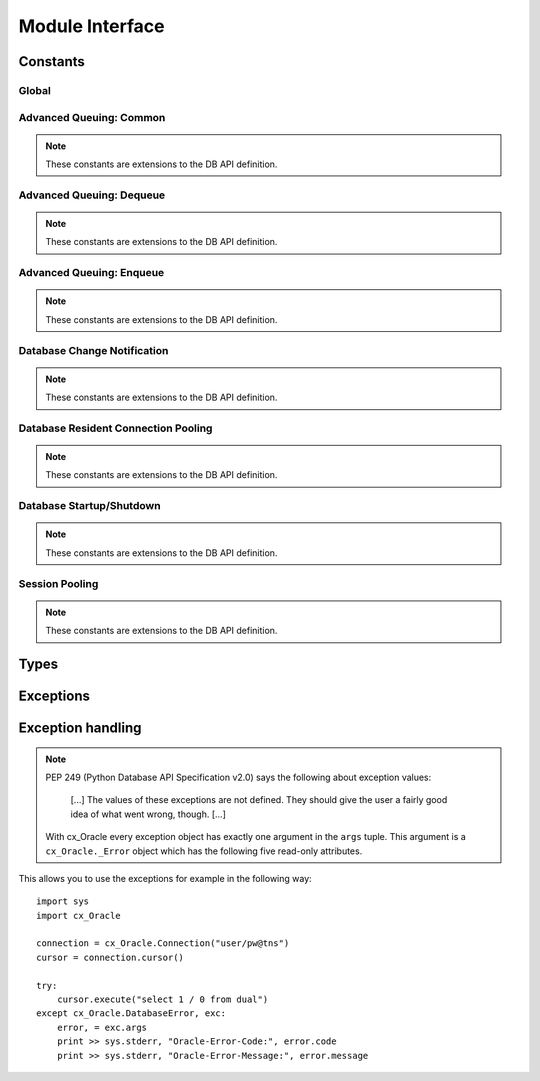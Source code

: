 .. module:: cx_Oracle

.. _module:

****************
Module Interface
****************

.. function:: Binary(string)

   Construct an object holding a binary (long) string value.


.. function:: clientversion()

   Return the version of the client library being used as a 5-tuple. The five
   values are the major version, minor version, update number, patch number and
   port update number.

   .. note::

      This method is an extension to the DB API definition and is only
      available in Oracle 10g Release 2 and higher.


.. function:: Connection([user, password, dsn, mode, handle, pool, threaded, twophase, events, cclass, purity, newpassword, encoding, nencoding, module, action, clientinfo, edition, appcontext])
              connect([user, password, dsn, mode, handle, pool, threaded, twophase, events, cclass, purity, newpassword, encoding, nencoding, module, action, clientinfo, edition, appcontext])

   Constructor for creating a connection to the database. Return a Connection
   object (:ref:`connobj`). All arguments are optional and can be specified as
   keyword parameters.
  
   The dsn (data source name) is the TNS entry (from the Oracle names server or
   tnsnames.ora file) or is a string like the one returned from makedsn(). If
   only one parameter is passed, a connect string is assumed which is to be of
   the format ``user/password@dsn``, the same format accepted by Oracle
   applications such as SQL\*Plus.
  
   If the mode is specified, it must be one of :data:`SYSDBA`, :data:`SYSASM` or
   :data:`SYSOPER` which are defined at the module level; otherwise it defaults
   to the normal mode of connecting.
  
   If the handle is specified, it must be of type OCISvcCtx\* and is only of
   use when embedding Python in an application (like PowerBuilder) which has
   already made the connection.
  
   The pool argument is expected to be a session pool object (:ref:`sesspool`)
   and the use of this argument is the equivalent of calling pool.acquire().
  
   The threaded argument is expected to be a boolean expression which
   indicates whether or not Oracle should use the mode OCI_THREADED to wrap
   accesses to connections with a mutex. Doing so in single threaded
   applications imposes a performance penalty of about 10-15% which is why the
   default is False.
  
   The twophase argument is expected to be a boolean expression which
   indicates whether or not the external_name and internal_name attributes
   should be set on the connection object to allow for two phase commit. The
   default for this value is False. Use of this argument is deprecated and will
   be removed in a future release of cx_Oracle. Instead, the application should
   set these attributes itself to an appropriate value for the application.

   The events argument is expected to be a boolean expression which indicates
   whether or not to initialize Oracle in events mode (only available in Oracle
   11g and higher).

   The cclass argument is expected to be a string and defines the connection
   class for database resident connection pooling (DRCP) in Oracle 11g and
   higher.

   The purity argument is expected to be one of :data:`ATTR_PURITY_NEW` (the
   session must be new without any prior session state),
   :data:`ATTR_PURITY_SELF` (the session may have been used before) or
   :data:`ATTR_PURITY_DEFAULT` (the default behavior which is defined by Oracle
   in its documentation). This argument is only relevant in Oracle 11g and
   higher.

   The newpassword argument is expected to be a string if specified and sets
   the password for the logon during the connection process.

   The encoding argument is expected to be a string if specified and sets the
   encoding to use for regular database strings.

   The nencoding argument is expected to be a string if specified and sets the
   national encoding to use for national character set database strings.

   The module, action and clientinfo arguments are expected to be strings, if
   specified, and sets the module, action and client_info attributes on the
   connection respectively. These arguments are deprecated and will be removed
   in a future version of cx_Oracle since Oracle does not support their use
   during the establishing of a connection. Instead, application context (see
   below) should be used.

   The edition argument is expected to be a string if specified and sets the
   edition to use for the session. It is only relevant if both the client and
   the server are at least Oracle Database 11.2.

   The appcontext argument is expected to be a list of 3-tuples, if specified,
   and sets the application context for the connection. Application context
   is available in the database by using the sys_context() PL/SQL method and
   can be used within a logon trigger as well as any other PL/SQL procedures.
   Each entry in the list is expected to contain three strings: the namespace,
   the name and the value.


.. function:: Cursor(connection)

   Constructor for creating a cursor.  Return a new Cursor object
   (:ref:`cursorobj`) using the connection.

   .. note::

      This method is an extension to the DB API definition.


.. function:: Date(year, month, day)

   Construct an object holding a date value.


.. function:: DateFromTicks(ticks)

   Construct an object holding a date value from the given ticks value (number
   of seconds since the epoch; see the documentation of the standard Python
   time module for details).


.. function:: makedsn(host, port, sid, [service_name])

   Return a string suitable for use as the dsn for the connect() method. This
   string is identical to the strings that are defined by the Oracle names
   server or defined in the tnsnames.ora file. If you wish to use the service
   name instead of the sid, do not include a value for the parameter sid and
   use the keyword parameter service_name instead.

   .. note::

      This method is an extension to the DB API definition.


.. function:: SessionPool(user, password, database, min, max, increment, [connectiontype, threaded, getmode=cx_Oracle.SPOOL_ATTRVAL_NOWAIT, homogeneous=True, externalauth=True, encoding=None, nencoding=None])

   Create a session pool (see Oracle documentation for more information) and
   return a session pool object (:ref:`sesspool`). This allows for very fast
   connections to the database and is of primary use in a server where the same
   connection is being made multiple times in rapid succession (a web server,
   for example). If the connection type is specified, all calls to acquire()
   will create connection objects of that type, rather than the base type
   defined at the module level. The threaded attribute is expected to be a
   boolean expression which indicates whether or not Oracle should use the mode
   OCI_THREADED to wrap accesses to connections with a mutex. Doing so in
   single threaded applications imposes a performance penalty of about 10-15%
   which is why the default is False.

   The encoding argument is expected to be a string if specified and sets the
   encoding to use for regular database strings.

   The nencoding argument is expected to be a string if specified and sets the
   national encoding to use for national character set database strings.

   .. note::

      This method is an extension to the DB API definition.


.. function:: Time(hour, minute, second)

   Construct an object holding a time value.


.. function:: TimeFromTicks(ticks)

   Construct an object holding a time value from the given ticks value (number
   of seconds since the epoch; see the documentation of the standard Python
   time module for details).


.. function:: Timestamp(year, month, day, hour, minute, second)

   Construct an object holding a time stamp value.


.. function:: TimestampFromTicks(ticks)

   Construct an object holding a time stamp value from the given ticks value
   (number of seconds since the epoch; see the documentation of the standard
   Python time module for details).



.. _constants:

Constants
=========

Global
------

.. data:: apilevel

   String constant stating the supported DB API level. Currently '2.0'.


.. data:: buildtime

   String constant stating the time when the binary was built.

   .. note::

      This constant is an extension to the DB API definition.


.. data:: paramstyle

   String constant stating the type of parameter marker formatting expected by
   the interface. Currently 'named' as in 'where name = :name'.


.. data:: SYSDBA

   Value to be passed to the connect() method which indicates that SYSDBA
   access is to be acquired. See the Oracle documentation for more details.

   .. note::

      This constant is an extension to the DB API definition.

.. data:: SYSASM

   Value to be passed to the connect() method which indicates that SYSASM
   access is to be acquired. See the Oracle documentation for more details.

   .. note::

      This constant is an extension to the DB API definition.

.. data:: SYSOPER

   Value to be passed to the connect() method which indicates that SYSOPER
   access is to be acquired. See the Oracle documentation for more details.

   .. note::

      This constant is an extension to the DB API definition.


.. data:: threadsafety

   Integer constant stating the level of thread safety that the interface
   supports.  Currently 2, which means that threads may share the module and
   connections, but not cursors. Sharing means that a thread may use a
   resource without wrapping it using a mutex semaphore to implement resource
   locking.

   Note that in order to make use of multiple threads in a program which
   intends to connect and disconnect in different threads, the threaded
   argument to the Connection constructor must be a true value. See the
   comments on the Connection constructor for more information (:ref:`module`).


.. data:: version

   String constant stating the version of the module. Currently '|release|'.

   .. note::

      This attribute is an extension to the DB API definition.


Advanced Queuing: Common
------------------------

.. note::

   These constants are extensions to the DB API definition.


.. data:: MSG_BUFFERED

   This constant is used to specify that enqueue/dequeue operations should
   enqueue or dequeue buffered messages.


.. data:: MSG_EXPIRED

   This constant is used to specify that the message has been moved to the
   exception queue.


.. data:: MSG_NO_DELAY

   This constant is used to specify that the message is available for
   immediate dequeuing.


.. data:: MSG_NO_EXPIRATION

   This constant is used to specify that the message never expires.


.. data:: MSG_PERSISTENT

   This constant is used to specify that enqueue/dequeue operations should
   enqueue or dequeue persistent messages (the default).


.. data:: MSG_PROCESSED

   This constant is used to specify that the message has been processed and
   is retained.


.. data:: MSG_READY

   This constant is used to specify that the message is ready to be processed.


.. data:: MSG_WAITING

   This constant is used to specify that the message delay has not yet been
   reached.


Advanced Queuing: Dequeue
-------------------------

.. note::

   These constants are extensions to the DB API definition.


.. data:: DEQ_BROWSE

   This constant is used to specify that dequeue should read the message
   without acquiring any lock on the message (eqivalent to a select statement).


.. data:: DEQ_FIRST_MSG

   This constant is used to specify that dequeue should retrieve the first
   available message that matches the search criteria. This resets the position
   to the beginning of the queue.


.. data:: DEQ_IMMEDIATE

   This constant is used to specify that dequeue should perform its work as
   part of an independent transaction.


.. data:: DEQ_LOCKED

   This constant is used to specify that dequeue should read and obtain a
   write lock on the message for the duration of the transaction (equivalent to
   a select for update statement).


.. data:: DEQ_NEXT_MSG

   This constant is used to specify that dequeue should retrieve the next
   available message that matches the search criteria. If the previous message
   belongs to a message group, AQ retrieves the next available message that
   matches the search criteria and belongs to the message group. This is the
   default.


.. data:: DEQ_NEXT_TRANSACTION

   This constant is used to specify that dequeue should skip the remainder of
   the transaction group and retrieve the first message of the next transaction
   group. This option can only be used if message grouping is enabled for the
   current queue.


.. data:: DEQ_NO_WAIT

   This constant is used to specify that dequeue not wait for messages to be
   available for dequeuing.


.. data:: DEQ_ON_COMMIT

   This constant is used to specify that dequeue should be part of the current
   transaction (the default).


.. data:: DEQ_REMOVE

   This constant is used to specify that dequeue should read the message and
   update or delete it (the default mode).


.. data:: DEQ_REMOVE_NODATA

   This constant is used to specify that dequeue should confirm receipt of the
   message but not deliver the actual message content.


.. data:: DEQ_WAIT_FOREVER

   This constant is used to specify that dequeue should wait forever for
   messages to be available for dequeuing (the default wait mode).


.. data:: MSG_PERSISTENT_OR_BUFFERED

   This constant is used to specify that dequeue should dequeue either
   persistent or buffered messages.


Advanced Queuing: Enqueue
-------------------------

.. note::

   These constants are extensions to the DB API definition.


.. data:: ENQ_IMMEDIATE

   This constant is used to specify that enqueue should perform its work as
   part of an independent transaction.


.. data:: ENQ_ON_COMMIT

   This constant is used to specify that enqueue should be part of the current
   transaction (the default).


Database Change Notification
----------------------------

.. note::

   These constants are extensions to the DB API definition.


.. data:: EVENT_DEREG

   This constant is a possible value for the type of a message and indicates
   that the subscription object has been deregistered.


.. data:: EVENT_NONE

   This constant is a possible value for the type of a message and provides no
   additional information about the event.


.. data:: EVENT_OBJCHANGE

   This constant is a possible value for the type of a message and indicates
   that an object change of some sort has taken place.


.. data:: EVENT_QUERYCHANGE

   This constant is a possible value for the type of a message and indicates
   that the result set of a registered query has changed.


.. data:: EVENT_SHUTDOWN

   This constant is a possible value for the type of a message and indicates
   that the instance is in the process of being shut down.


.. data:: EVENT_SHUTDOWN_ANY

   This constant is a possible value for the type of a message and indicates
   that any instance (when running RAC) is in the process of being shut down.


.. data:: EVENT_STARTUP

   This constant is a possible value for the type of a message and indicates
   that the instance is in the process of being started up.


.. data:: OPCODE_ALLOPS

   This constant is the default value when creating a subscription and
   specifies that messages are to be sent for all operations.


.. data:: OPCODE_ALLROWS

   This constant is a possible value for the operation attribute of one of the
   table objects that are part of a message. It specifies that the table has
   been completely invalidated.


.. data:: OPCODE_ALTER

   This constant is a possible value for the operation attribute of one of the
   table objects that are part of a message. It specifies that the table has
   been altered in some fashion using DDL.


.. data:: OPCODE_DELETE

   This constant can be used when creating a subscription and specifies that
   messages are to be sent only when data is deleted. It is also a possible
   value for the operation attribute of one of the table objects that are part
   of a message.


.. data:: OPCODE_DROP

   This constant is a possible value for the operation attribute of one of the
   table objects that are part of a message. It specifies that the table has
   been dropped.


.. data:: OPCODE_INSERT

   This constant can be used when creating a subscription and specifies that
   messages are to be sent only when data is inserted. It is also a possible
   value for the operation attribute of one of the table objects that are part
   of a message.


.. data:: OPCODE_UPDATE

   This constant can be used when creating a subscription and specifies that
   messages are to be sent only when data is updated. It is also a possible
   value for the operation attribute of one of the table objects that are part
   of a message.


.. data:: SUBSCR_CQ_QOS_BEST_EFFORT

   This constant is deprecated and will be removed in a future version of
   cx_Oracle. Use :data:`cx_Oracle.SUBSCR_QOS_BEST_EFFORT` instead.


.. data:: SUBSCR_CQ_QOS_QUERY

   This constant is deprecated and will be removed in a future version of
   cx_Oracle. Use :data:`cx_Oracle.SUBSCR_QOS_QUERY` instead.


.. data:: SUBSCR_QOS_BEST_EFFORT

   This constant can be used when creating a subscription and specifies that
   best effort filtering for query result set changes is acceptable. False
   positive notifications may be received. This behaviour may be suitable for
   caching applications.


.. data:: SUBSCR_QOS_DEREG_NFY

   This constant can be used when creating a subscription and specifies that
   the subscription should be automatically unregistered after the first
   notification has been received.


.. data:: SUBSCR_QOS_PURGE_ON_NTFN

   This constant is deprecated and will be removed in a future version of
   cx_Oracle. Use :data:`cx_Oracle.SUBSCR_QOS_DEREG_NFY` instead.


.. data:: SUBSCR_QOS_QUERY

   This constant can be used when creating a subscription and specifies that
   notifications should only be sent if the result set of the registered query
   changes. By default no false positive notifictions will be generated.


.. data:: SUBSCR_QOS_RELIABLE

   This constant is a future possible value for the qos argument when
   creating a subscription. It specifies that notifications should not be lost
   in the event of database failure.


.. data:: SUBSCR_QOS_ROWIDS

   This constant can be used when creating a subscription and specifies that
   rowids should be included in the message objects that are sent.


.. data:: SUBSCR_NAMESPACE_DBCHANGE

   This constant is the default (and currently only) value for the namespace
   argument when creating a subscription.


.. data:: SUBSCR_PROTO_HTTP

   This constant is a future possible value for the protocol argument when
   creating a subscription. It specifies that notification will be sent to the
   HTTP URL when a message is generated.


.. data:: SUBSCR_PROTO_MAIL

   This constant is a future possible value for the protocol argument when
   creating a subscription. It specifies that an e-mail message should be sent
   to the target when a message is generated.


.. data:: SUBSCR_PROTO_OCI

   This constant is the default (and currently only valid) value for the
   protocol argument when creating a subscription.


.. data:: SUBSCR_PROTO_SERVER

   This constant is a future possible value for the protocol argument when
   creating a subscription. It specifies that the database procedure will be
   invoked when a message is generated.



Database Resident Connection Pooling
------------------------------------

.. note::

   These constants are extensions to the DB API definition.


.. data:: ATTR_PURITY_DEFAULT

   This constant is used when using database resident connection pooling (DRCP)
   and specifies that the purity of the session is the default value used by
   Oracle (see Oracle's documentation for more information).


.. data:: ATTR_PURITY_NEW

   This constant is used when using database resident connection pooling (DRCP)
   and specifies that the session acquired from the pool should be new and not
   have any prior session state.


.. data:: ATTR_PURITY_SELF

   This constant is used when using database resident connection pooling (DRCP)
   and specifies that the session acquired from the pool need not be new and
   may have prior session state.


Database Startup/Shutdown
-------------------------

.. note::

   These constants are extensions to the DB API definition.


.. data:: PRELIM_AUTH

   This constant is used to define the preliminary authentication mode required
   for performing database startup and shutdown.


.. data:: DBSHUTDOWN_ABORT

   This constant is used in database shutdown to indicate that the program
   should not wait for current calls to complete or for users to disconnect
   from the database. Use only in unusual circumstances since database recovery
   may be necessary upon next startup.


.. data:: DBSHUTDOWN_FINAL

   This constant is used in database shutdown to indicate that the instance can
   be truly halted. This should only be done after the database has been shut
   down in one of the other modes (except abort) and the database has been
   closed and dismounted using the appropriate SQL commands. See the method
   :meth:`~Connection.shutdown()` in the section on connections
   (:ref:`connobj`).


.. data:: DBSHUTDOWN_IMMEDIATE

   This constant is used in database shutdown to indicate that all uncommitted
   transactions should be rolled back and any connected users should be
   disconnected.


.. data:: DBSHUTDOWN_TRANSACTIONAL

   This constant is used in database shutdown to indicate that further
   connections should be prohibited and no new transactions should be allowed.
   It then waits for active transactions to complete.


.. data:: DBSHUTDOWN_TRANSACTIONAL_LOCAL

   This constant is used in database shutdown to indicate that further
   connections should be prohibited and no new transactions should be allowed.
   It then waits for only local active transactions to complete.


Session Pooling
---------------

.. note::

   These constants are extensions to the DB API definition.


.. data:: SPOOL_ATTRVAL_FORCEGET

   This constant is used to define the "get" mode on session pools and
   indicates that a new connection will be returned if there are no free
   sessions available in the pool.


.. data:: SPOOL_ATTRVAL_NOWAIT

   This constant is used to define the "get" mode on session pools and
   indicates that an exception is raised if there are no free sessions
   available in the pool.


.. data:: SPOOL_ATTRVAL_WAIT

   This constant is used to define the "get" mode on session pools and
   indicates that the acquisition of a connection waits until a session is
   freed if there are no free sessions available in the pool.


Types
=====

.. data:: BINARY

   This type object is used to describe columns in a database that are binary
   (in Oracle this is RAW columns).


.. data:: BFILE

   This type object is used to describe columns in a database that are BFILEs.

   .. note::

      This type is an extension to the DB API definition.


.. data:: BLOB

   This type object is used to describe columns in a database that are BLOBs.

   .. note::

      This type is an extension to the DB API definition.


.. data:: BOOLEAN

   This type object is used to represent PL/SQL booleans.

   .. versionadded:: 5.2.1

   .. note::

      This type is an extension to the DB API definition. It is only available
      in Oracle 12.1 and higher and within PL/SQL. It cannot be used in
      columns.


.. data:: CLOB

   This type object is used to describe columns in a database that are CLOBs.

   .. note::

      This type is an extension to the DB API definition.


.. data:: CURSOR

   This type object is used to describe columns in a database that are cursors
   (in PL/SQL these are known as ref cursors).

   .. note::

      This type is an extension to the DB API definition.


.. data:: DATETIME

   This type object is used to describe columns in a database that are dates.


.. data:: FIXED_CHAR

   This type object is used to describe columns in a database that are fixed
   length strings (in Oracle this is CHAR columns); these behave differently in
   Oracle than varchar2 so they are differentiated here even though the DB API
   does not differentiate them.

   .. note::

      This attribute is an extension to the DB API definition.


.. data:: FIXED_NCHAR

   This type object is used to describe columns in a database that are NCHAR
   columns in Oracle; these behave differently in Oracle than nvarchar2 so they
   are differentiated here even though the DB API does not differentiate them.

   .. note::

      This type is an extension to the DB API definition.


.. data:: INTERVAL

   This type object is used to describe columns in a database that are of type
   interval day to second.

   .. note::

      This type is an extension to the DB API definition.


.. data:: LOB

   This type object is the Python type of :data:`BLOB` and :data:`CLOB` data
   that is returned from cursors.

   .. note::

      This type is an extension to the DB API definition.


.. data:: LONG_BINARY

   This type object is used to describe columns in a database that are long
   binary (in Oracle these are LONG RAW columns).

   .. note::

      This type is an extension to the DB API definition.


.. data:: LONG_NCHAR

   This type object is used to describe columns in a database that are long
   NCHAR columns.  There is no direct support for this in Oracle but long
   NCHAR strings are bound this way in order to avoid the "unimplemented or
   unreasonable conversion requested" error.

   .. note::

      This type is an extension to the DB API definition.


.. data:: LONG_STRING

   This type object is used to describe columns in a database that are long
   strings (in Oracle these are LONG columns).

   .. note::

      This type is an extension to the DB API definition.


.. data:: NATIVE_FLOAT

   This type object is used to describe columns in a database that are of type
   binary_double or binary_float.

   .. note::

      This type is an extension to the DB API definition.


.. data:: NATIVE_INT

   This type object is used to bind integers using Oracle's native integer
   support, rather than the standard number support, which improves
   performance.

   .. versionadded:: 5.3

   .. note::

      This type is an extension to the DB API definition.


.. data:: NCHAR

   This type object is used to describe national character strings (NVARCHAR2)
   in Oracle.

   .. note::

      This type is an extension to the DB API definition.


.. data:: NCLOB

   This type object is used to describe columns in a database that are NCLOBs.

   .. note::

      This type is an extension to the DB API definition.


.. data:: NUMBER

   This type object is used to describe columns in a database that are numbers.


.. data:: OBJECT

   This type object is used to describe columns in a database that are objects.

   .. note::

      This type is an extension to the DB API definition.


.. data:: ROWID

   This type object is used to describe the pseudo column "rowid".


.. data:: STRING

   This type object is used to describe columns in a database that are strings
   (in Oracle this is VARCHAR2 columns).


.. data:: TIMESTAMP

   This type object is used to describe columns in a database that are
   timestamps.

   .. note::

      This attribute is an extension to the DB API definition.


.. _exceptions:

Exceptions
==========

.. exception:: Warning

   Exception raised for important warnings and defined by the DB API but not
   actually used by cx_Oracle.


.. exception:: Error

   Exception that is the base class of all other exceptions defined by
   cx_Oracle and is a subclass of the Python StandardError exception (defined
   in the module exceptions).


.. exception:: InterfaceError

   Exception raised for errors that are related to the database interface
   rather than the database itself. It is a subclass of Error.


.. exception:: DatabaseError

   Exception raised for errors that are related to the database. It is a
   subclass of Error.


.. exception:: DataError

   Exception raised for errors that are due to problems with the processed
   data. It is a subclass of DatabaseError.


.. exception:: OperationalError

   Exception raised for errors that are related to the operation of the
   database but are not necessarily under the control of the progammer. It is a
   subclass of DatabaseError.


.. exception:: IntegrityError

   Exception raised when the relational integrity of the database is affected.
   It is a subclass of DatabaseError.


.. exception:: InternalError

   Exception raised when the database encounters an internal error. It is a
   subclass of DatabaseError.


.. exception:: ProgrammingError

   Exception raised for programming errors. It is a subclass of DatabaseError.


.. exception:: NotSupportedError

   Exception raised when a method or database API was used which is not
   supported by the database. It is a subclass of DatabaseError.


Exception handling
==================

.. note::

   PEP 249 (Python Database API Specification v2.0) says the following about
   exception values:

       [...] The values of these exceptions are not defined. They should
       give the user a fairly good idea of what went wrong, though. [...]

   With cx_Oracle every exception object has exactly one argument in the
   ``args`` tuple. This argument is a ``cx_Oracle._Error`` object which has
   the following five read-only attributes.

.. attribute:: _Error.code

   Integer attribute representing the Oracle error number (ORA-XXXXX).

.. attribute:: _Error.offset

   Integer attribute representing the error offset when applicable.

.. attribute:: _Error.message

   String attribute representing the Oracle message of the error. This
   message is localized by the environment of the Oracle connection.

.. attribute:: _Error.context

   String attribute representing the context in which the exception was
   raised.

.. attribute:: _Error.isrecoverable

   Boolean attribute representing whether the error is recoverable or not. This
   is False in all cases unless Oracle Database 12.1 is being used on both the
   server and the client.

   .. versionadded:: 5.3


This allows you to use the exceptions for example in the following way:

::

    import sys
    import cx_Oracle

    connection = cx_Oracle.Connection("user/pw@tns")
    cursor = connection.cursor()

    try:
        cursor.execute("select 1 / 0 from dual")
    except cx_Oracle.DatabaseError, exc:
        error, = exc.args
        print >> sys.stderr, "Oracle-Error-Code:", error.code
        print >> sys.stderr, "Oracle-Error-Message:", error.message

